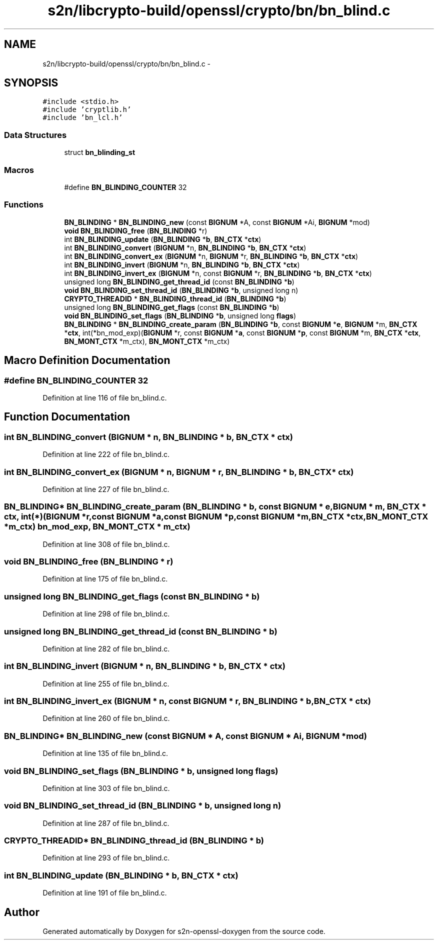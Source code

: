 .TH "s2n/libcrypto-build/openssl/crypto/bn/bn_blind.c" 3 "Thu Jun 30 2016" "s2n-openssl-doxygen" \" -*- nroff -*-
.ad l
.nh
.SH NAME
s2n/libcrypto-build/openssl/crypto/bn/bn_blind.c \- 
.SH SYNOPSIS
.br
.PP
\fC#include <stdio\&.h>\fP
.br
\fC#include 'cryptlib\&.h'\fP
.br
\fC#include 'bn_lcl\&.h'\fP
.br

.SS "Data Structures"

.in +1c
.ti -1c
.RI "struct \fBbn_blinding_st\fP"
.br
.in -1c
.SS "Macros"

.in +1c
.ti -1c
.RI "#define \fBBN_BLINDING_COUNTER\fP   32"
.br
.in -1c
.SS "Functions"

.in +1c
.ti -1c
.RI "\fBBN_BLINDING\fP * \fBBN_BLINDING_new\fP (const \fBBIGNUM\fP *A, const \fBBIGNUM\fP *Ai, \fBBIGNUM\fP *mod)"
.br
.ti -1c
.RI "\fBvoid\fP \fBBN_BLINDING_free\fP (\fBBN_BLINDING\fP *r)"
.br
.ti -1c
.RI "int \fBBN_BLINDING_update\fP (\fBBN_BLINDING\fP *\fBb\fP, \fBBN_CTX\fP *\fBctx\fP)"
.br
.ti -1c
.RI "int \fBBN_BLINDING_convert\fP (\fBBIGNUM\fP *n, \fBBN_BLINDING\fP *\fBb\fP, \fBBN_CTX\fP *\fBctx\fP)"
.br
.ti -1c
.RI "int \fBBN_BLINDING_convert_ex\fP (\fBBIGNUM\fP *n, \fBBIGNUM\fP *r, \fBBN_BLINDING\fP *\fBb\fP, \fBBN_CTX\fP *\fBctx\fP)"
.br
.ti -1c
.RI "int \fBBN_BLINDING_invert\fP (\fBBIGNUM\fP *n, \fBBN_BLINDING\fP *\fBb\fP, \fBBN_CTX\fP *\fBctx\fP)"
.br
.ti -1c
.RI "int \fBBN_BLINDING_invert_ex\fP (\fBBIGNUM\fP *n, const \fBBIGNUM\fP *r, \fBBN_BLINDING\fP *\fBb\fP, \fBBN_CTX\fP *\fBctx\fP)"
.br
.ti -1c
.RI "unsigned long \fBBN_BLINDING_get_thread_id\fP (const \fBBN_BLINDING\fP *\fBb\fP)"
.br
.ti -1c
.RI "\fBvoid\fP \fBBN_BLINDING_set_thread_id\fP (\fBBN_BLINDING\fP *\fBb\fP, unsigned long n)"
.br
.ti -1c
.RI "\fBCRYPTO_THREADID\fP * \fBBN_BLINDING_thread_id\fP (\fBBN_BLINDING\fP *\fBb\fP)"
.br
.ti -1c
.RI "unsigned long \fBBN_BLINDING_get_flags\fP (const \fBBN_BLINDING\fP *\fBb\fP)"
.br
.ti -1c
.RI "\fBvoid\fP \fBBN_BLINDING_set_flags\fP (\fBBN_BLINDING\fP *\fBb\fP, unsigned long \fBflags\fP)"
.br
.ti -1c
.RI "\fBBN_BLINDING\fP * \fBBN_BLINDING_create_param\fP (\fBBN_BLINDING\fP *\fBb\fP, const \fBBIGNUM\fP *\fBe\fP, \fBBIGNUM\fP *m, \fBBN_CTX\fP *\fBctx\fP, int(*bn_mod_exp)(\fBBIGNUM\fP *r,                                                                                                                                                                                                                           const \fBBIGNUM\fP *\fBa\fP,                                                                                                                                                                                                                           const \fBBIGNUM\fP *\fBp\fP,                                                                                                                                                                                                                           const \fBBIGNUM\fP *m,                                                                                                                                                                                                                           \fBBN_CTX\fP *\fBctx\fP,                                                                                                                                                                                                                           \fBBN_MONT_CTX\fP *m_ctx), \fBBN_MONT_CTX\fP *m_ctx)"
.br
.in -1c
.SH "Macro Definition Documentation"
.PP 
.SS "#define BN_BLINDING_COUNTER   32"

.PP
Definition at line 116 of file bn_blind\&.c\&.
.SH "Function Documentation"
.PP 
.SS "int BN_BLINDING_convert (\fBBIGNUM\fP * n, \fBBN_BLINDING\fP * b, \fBBN_CTX\fP * ctx)"

.PP
Definition at line 222 of file bn_blind\&.c\&.
.SS "int BN_BLINDING_convert_ex (\fBBIGNUM\fP * n, \fBBIGNUM\fP * r, \fBBN_BLINDING\fP * b, \fBBN_CTX\fP * ctx)"

.PP
Definition at line 227 of file bn_blind\&.c\&.
.SS "\fBBN_BLINDING\fP* BN_BLINDING_create_param (\fBBN_BLINDING\fP * b, const \fBBIGNUM\fP * e, \fBBIGNUM\fP * m, \fBBN_CTX\fP * ctx, int(*)(\fBBIGNUM\fP *r,                                                                                                                                                                                                                           const \fBBIGNUM\fP *\fBa\fP,                                                                                                                                                                                                                           const \fBBIGNUM\fP *\fBp\fP,                                                                                                                                                                                                                           const \fBBIGNUM\fP *m,                                                                                                                                                                                                                           \fBBN_CTX\fP *\fBctx\fP,                                                                                                                                                                                                                           \fBBN_MONT_CTX\fP *m_ctx) bn_mod_exp, \fBBN_MONT_CTX\fP * m_ctx)"

.PP
Definition at line 308 of file bn_blind\&.c\&.
.SS "\fBvoid\fP BN_BLINDING_free (\fBBN_BLINDING\fP * r)"

.PP
Definition at line 175 of file bn_blind\&.c\&.
.SS "unsigned long BN_BLINDING_get_flags (const \fBBN_BLINDING\fP * b)"

.PP
Definition at line 298 of file bn_blind\&.c\&.
.SS "unsigned long BN_BLINDING_get_thread_id (const \fBBN_BLINDING\fP * b)"

.PP
Definition at line 282 of file bn_blind\&.c\&.
.SS "int BN_BLINDING_invert (\fBBIGNUM\fP * n, \fBBN_BLINDING\fP * b, \fBBN_CTX\fP * ctx)"

.PP
Definition at line 255 of file bn_blind\&.c\&.
.SS "int BN_BLINDING_invert_ex (\fBBIGNUM\fP * n, const \fBBIGNUM\fP * r, \fBBN_BLINDING\fP * b, \fBBN_CTX\fP * ctx)"

.PP
Definition at line 260 of file bn_blind\&.c\&.
.SS "\fBBN_BLINDING\fP* BN_BLINDING_new (const \fBBIGNUM\fP * A, const \fBBIGNUM\fP * Ai, \fBBIGNUM\fP * mod)"

.PP
Definition at line 135 of file bn_blind\&.c\&.
.SS "\fBvoid\fP BN_BLINDING_set_flags (\fBBN_BLINDING\fP * b, unsigned long flags)"

.PP
Definition at line 303 of file bn_blind\&.c\&.
.SS "\fBvoid\fP BN_BLINDING_set_thread_id (\fBBN_BLINDING\fP * b, unsigned long n)"

.PP
Definition at line 287 of file bn_blind\&.c\&.
.SS "\fBCRYPTO_THREADID\fP* BN_BLINDING_thread_id (\fBBN_BLINDING\fP * b)"

.PP
Definition at line 293 of file bn_blind\&.c\&.
.SS "int BN_BLINDING_update (\fBBN_BLINDING\fP * b, \fBBN_CTX\fP * ctx)"

.PP
Definition at line 191 of file bn_blind\&.c\&.
.SH "Author"
.PP 
Generated automatically by Doxygen for s2n-openssl-doxygen from the source code\&.
